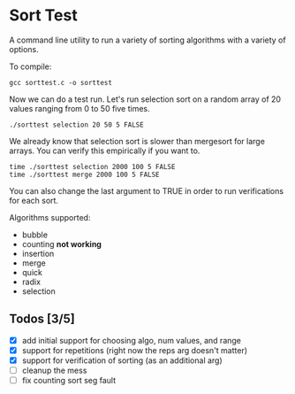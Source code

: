 * Sort Test

A command line utility to run a variety of sorting algorithms with a
variety of options.

To compile:

#+BEGIN_SRC shell :results silent
gcc sorttest.c -o sorttest
#+END_SRC

Now we can do a test run. Let's run selection sort on a random array
of 20 values ranging from 0 to 50 five times.

#+BEGIN_SRC shell :results silent
./sorttest selection 20 50 5 FALSE
#+END_SRC

We already know that selection sort is slower than mergesort for large
arrays. You can verify this empirically if you want to.

#+BEGIN_SRC shell :results silent
time ./sorttest selection 2000 100 5 FALSE
time ./sorttest merge 2000 100 5 FALSE
#+END_SRC

You can also change the last argument to TRUE in order to run
verifications for each sort.

Algorithms supported: 

- bubble
- counting *not working*
- insertion
- merge
- quick
- radix
- selection


** Todos [3/5]
- [X] add initial support for choosing algo, num values, and range
- [X] support for repetitions (right now the reps arg doesn't matter)
- [X] support for verification of sorting (as an additional arg)
- [ ] cleanup the mess 
- [ ] fix counting sort seg fault







